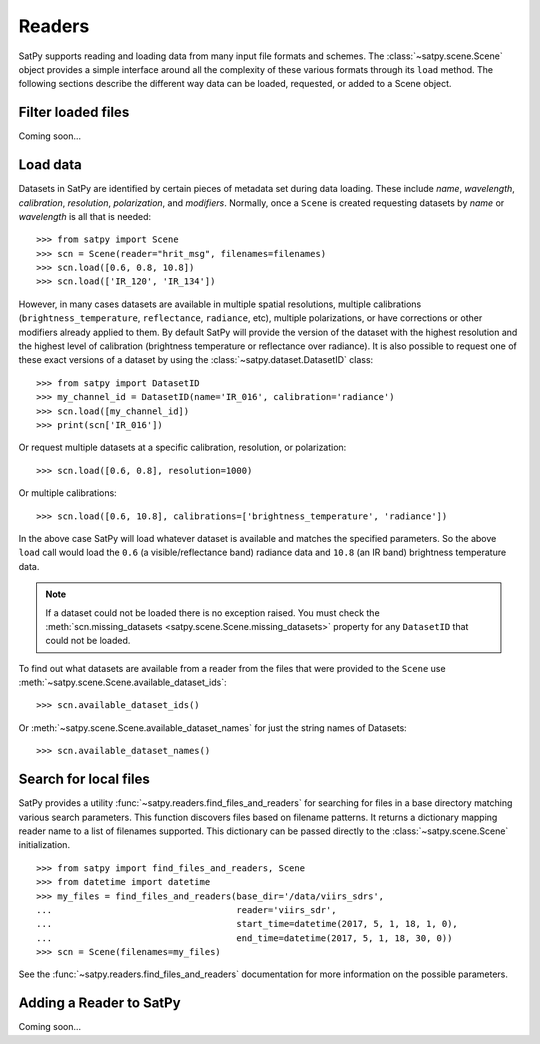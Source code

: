 =======
Readers
=======

.. todo::

    How to read cloud products from NWCSAF software. (separate document?)

SatPy supports reading and loading data from many input file formats and
schemes. The :class:`~satpy.scene.Scene` object provides a simple interface
around all the complexity of these various formats through its ``load``
method. The following sections describe the different way data can be loaded,
requested, or added to a Scene object.

Filter loaded files
===================

Coming soon...

Load data
=========

Datasets in SatPy are identified by certain pieces of metadata set during
data loading. These include `name`, `wavelength`, `calibration`,
`resolution`, `polarization`, and `modifiers`. Normally, once a ``Scene``
is created requesting datasets by `name` or `wavelength` is all that is
needed::

    >>> from satpy import Scene
    >>> scn = Scene(reader="hrit_msg", filenames=filenames)
    >>> scn.load([0.6, 0.8, 10.8])
    >>> scn.load(['IR_120', 'IR_134'])

However, in many cases datasets are available in multiple spatial resolutions,
multiple calibrations (``brightness_temperature``, ``reflectance``,
``radiance``, etc),
multiple polarizations, or have corrections or other modifiers already applied
to them. By default SatPy will provide the version of the dataset with the
highest resolution and the highest level of calibration (brightness
temperature or reflectance over radiance). It is also possible to request one
of these exact versions of a dataset by using the
:class:`~satpy.dataset.DatasetID` class::

    >>> from satpy import DatasetID
    >>> my_channel_id = DatasetID(name='IR_016', calibration='radiance')
    >>> scn.load([my_channel_id])
    >>> print(scn['IR_016'])

Or request multiple datasets at a specific calibration, resolution, or
polarization::

    >>> scn.load([0.6, 0.8], resolution=1000)

Or multiple calibrations::

    >>> scn.load([0.6, 10.8], calibrations=['brightness_temperature', 'radiance'])

In the above case SatPy will load whatever dataset is available and matches
the specified parameters. So the above ``load`` call would load the ``0.6``
(a visible/reflectance band) radiance data and ``10.8`` (an IR band)
brightness temperature data.

.. note::

    If a dataset could not be loaded there is no exception raised. You must
    check the
    :meth:`scn.missing_datasets <satpy.scene.Scene.missing_datasets>`
    property for any ``DatasetID`` that could not be loaded.

To find out what datasets are available from a reader from the files that were
provided to the ``Scene`` use
:meth:`~satpy.scene.Scene.available_dataset_ids`::

    >>> scn.available_dataset_ids()

Or :meth:`~satpy.scene.Scene.available_dataset_names` for just the string
names of Datasets::

    >>> scn.available_dataset_names()

Search for local files
======================

SatPy provides a utility
:func:`~satpy.readers.find_files_and_readers` for searching for files in
a base directory matching various search parameters. This function discovers
files based on filename patterns. It returns a dictionary mapping reader name
to a list of filenames supported. This dictionary can be passed directly to
the :class:`~satpy.scene.Scene` initialization.

::

    >>> from satpy import find_files_and_readers, Scene
    >>> from datetime import datetime
    >>> my_files = find_files_and_readers(base_dir='/data/viirs_sdrs',
    ...                                   reader='viirs_sdr',
    ...                                   start_time=datetime(2017, 5, 1, 18, 1, 0),
    ...                                   end_time=datetime(2017, 5, 1, 18, 30, 0))
    >>> scn = Scene(filenames=my_files)

See the :func:`~satpy.readers.find_files_and_readers` documentation for
more information on the possible parameters.

Adding a Reader to SatPy
========================

Coming soon...
